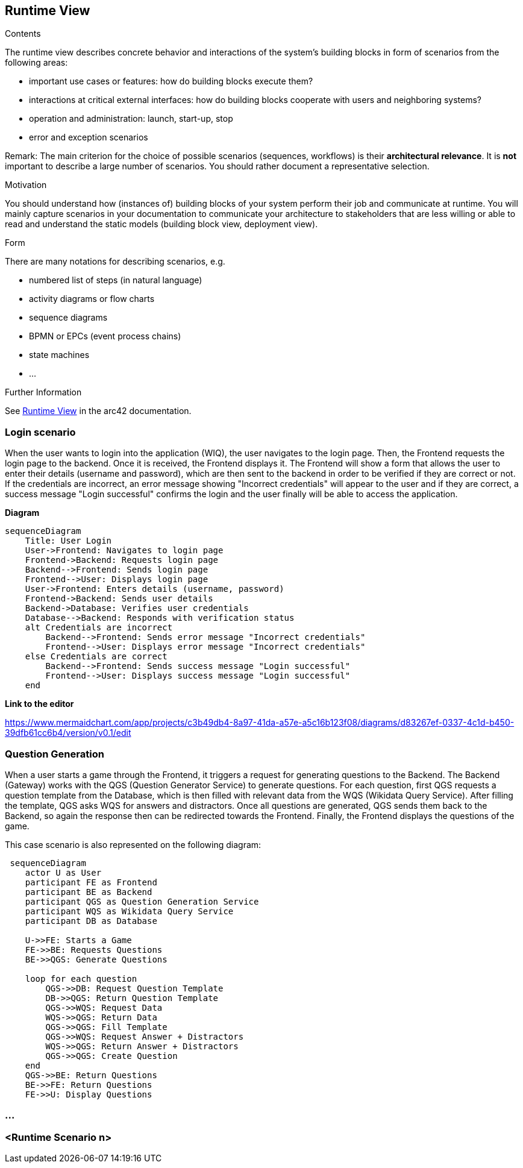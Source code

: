 ifndef::imagesdir[:imagesdir: ../images]

[[section-runtime-view]]
== Runtime View


[role="arc42help"]
****
.Contents
The runtime view describes concrete behavior and interactions of the system’s building blocks in form of scenarios from the following areas:

* important use cases or features: how do building blocks execute them?
* interactions at critical external interfaces: how do building blocks cooperate with users and neighboring systems?
* operation and administration: launch, start-up, stop
* error and exception scenarios

Remark: The main criterion for the choice of possible scenarios (sequences, workflows) is their *architectural relevance*. It is *not* important to describe a large number of scenarios. You should rather document a representative selection.

.Motivation
You should understand how (instances of) building blocks of your system perform their job and communicate at runtime.
You will mainly capture scenarios in your documentation to communicate your architecture to stakeholders that are less willing or able to read and understand the static models (building block view, deployment view).

.Form
There are many notations for describing scenarios, e.g.

* numbered list of steps (in natural language)
* activity diagrams or flow charts
* sequence diagrams
* BPMN or EPCs (event process chains)
* state machines
* ...


.Further Information

See https://docs.arc42.org/section-6/[Runtime View] in the arc42 documentation.

****

=== Login scenario

When the user wants to login into the application (WIQ), the user navigates to the login page. Then, the Frontend requests the login page to the backend. Once it is received, the Frontend displays it. The Frontend will show a form that allows the user to enter their details (username and password), which are then sent to the backend in order to be verified if they are correct or not. If the credentials are incorrect, an error message showing "Incorrect credentials" will appear to the user and if they are correct, a success message "Login successful" confirms the login and the user finally will be able to access the application.

**Diagram**

[mermaid]
....
sequenceDiagram
    Title: User Login
    User->Frontend: Navigates to login page
    Frontend->Backend: Requests login page
    Backend-->Frontend: Sends login page
    Frontend-->User: Displays login page
    User->Frontend: Enters details (username, password)
    Frontend->Backend: Sends user details
    Backend->Database: Verifies user credentials
    Database-->Backend: Responds with verification status
    alt Credentials are incorrect
        Backend-->Frontend: Sends error message "Incorrect credentials"
        Frontend-->User: Displays error message "Incorrect credentials"
    else Credentials are correct
        Backend-->Frontend: Sends success message "Login successful"
        Frontend-->User: Displays success message "Login successful"
    end
....

**Link to the editor**

https://www.mermaidchart.com/app/projects/c3b49db4-8a97-41da-a57e-a5c16b123f08/diagrams/d83267ef-0337-4c1d-b450-39dfb61cc6b4/version/v0.1/edit

=== Question Generation

When a user starts a game through the Frontend, it triggers a request for generating questions to the Backend. The Backend (Gateway) works with the QGS (Question Generator Service) to generate questions. For each question, first QGS requests a question template from the Database, which is then filled with relevant data from the WQS (Wikidata Query Service). After filling the template, QGS asks WQS for answers and distractors. Once all questions are generated, QGS sends them back to the Backend, so again the response then can be redirected towards the Frontend. Finally, the Frontend displays the questions of the game.

This case scenario is also represented on the following diagram:

[mermaid]
....
 sequenceDiagram
    actor U as User
    participant FE as Frontend 
    participant BE as Backend 
    participant QGS as Question Generation Service 
    participant WQS as Wikidata Query Service 
    participant DB as Database 

    U->>FE: Starts a Game
    FE->>BE: Requests Questions
    BE->>QGS: Generate Questions

    loop for each question
        QGS->>DB: Request Question Template
        DB->>QGS: Return Question Template
        QGS->>WQS: Request Data
        WQS->>QGS: Return Data
        QGS->>QGS: Fill Template
        QGS->>WQS: Request Answer + Distractors
        WQS->>QGS: Return Answer + Distractors
        QGS->>QGS: Create Question
    end 
    QGS->>BE: Return Questions
    BE->>FE: Return Questions
    FE->>U: Display Questions
....

=== ...

=== <Runtime Scenario n>

